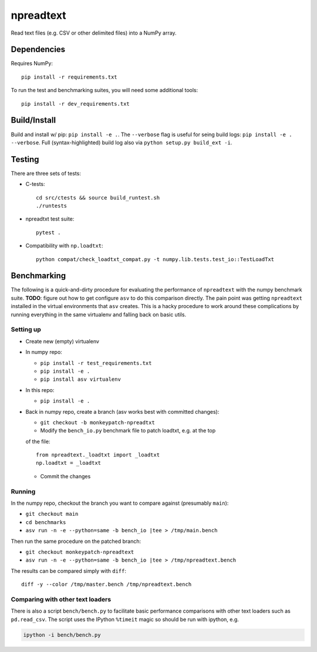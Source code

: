 npreadtext
==========

Read text files (e.g. CSV or other delimited files) into a NumPy array.

Dependencies
------------

Requires NumPy::

    pip install -r requirements.txt

To run the test and benchmarking suites, you will need some additional tools::

    pip install -r dev_requirements.txt

Build/Install
-------------

Build and install w/ pip: ``pip install -e .``. The ``--verbose`` flag is
useful for seing build logs: ``pip install -e . --verbose``.
Full (syntax-highlighted) build log also via ``python setup.py build_ext -i``.

Testing
-------

There are three sets of tests:

- C-tests::

      cd src/ctests && source build_runtest.sh
      ./runtests

- npreadtxt test suite::

      pytest .

- Compatibility with ``np.loadtxt``::

      python compat/check_loadtxt_compat.py -t numpy.lib.tests.test_io::TestLoadTxt

Benchmarking
------------

The following is a quick-and-dirty procedure for evaluating the performance
of ``npreadtext`` with the numpy benchmark suite.
**TODO**: figure out how to get configure ``asv`` to do this comparison directly.
The pain point was getting ``npreadtext`` installed in the virtual environments
that ``asv`` creates.
This is a hacky procedure to work around these complications
by running everything in the same virtualenv and falling back on basic utils.

Setting up
~~~~~~~~~~

- Create new (empty) virtualenv
- In numpy repo:

  - ``pip install -r test_requirements.txt``
  - ``pip install -e .``
  - ``pip install asv virtualenv``

- In this repo:

  - ``pip install -e .``

- Back in numpy repo, create a branch (asv works best with committed changes):

  - ``git checkout -b monkeypatch-npreadtxt``
  - Modify the ``bench_io.py`` benchmark file to patch loadtxt, e.g. at the top
  of the file::
    
      from npreadtext._loadtxt import _loadtxt
      np.loadtxt = _loadtxt

  - Commit the changes

Running
~~~~~~~

In the numpy repo, checkout the branch you want to compare against (presumably
``main``):

- ``git checkout main``
- ``cd benchmarks``
- ``asv run -n -e --python=same -b bench_io |tee > /tmp/main.bench``

Then run the same procedure on the patched branch:

- ``git checkout monkeypatch-npreadtext``
- ``asv run -n -e --python=same -b bench_io |tee > /tmp/npreadtext.bench``

The results can be compared simply with ``diff``::

    diff -y --color /tmp/master.bench /tmp/npreadtext.bench

Comparing with other text loaders
~~~~~~~~~~~~~~~~~~~~~~~~~~~~~~~~~

There is also a script ``bench/bench.py`` to facilitate basic performance
comparisons with other text loaders such as ``pd.read_csv``.
The script uses the IPython ``%timeit`` magic so should be run with ipython,
e.g.

.. code-block:: bash

   ipython -i bench/bench.py
